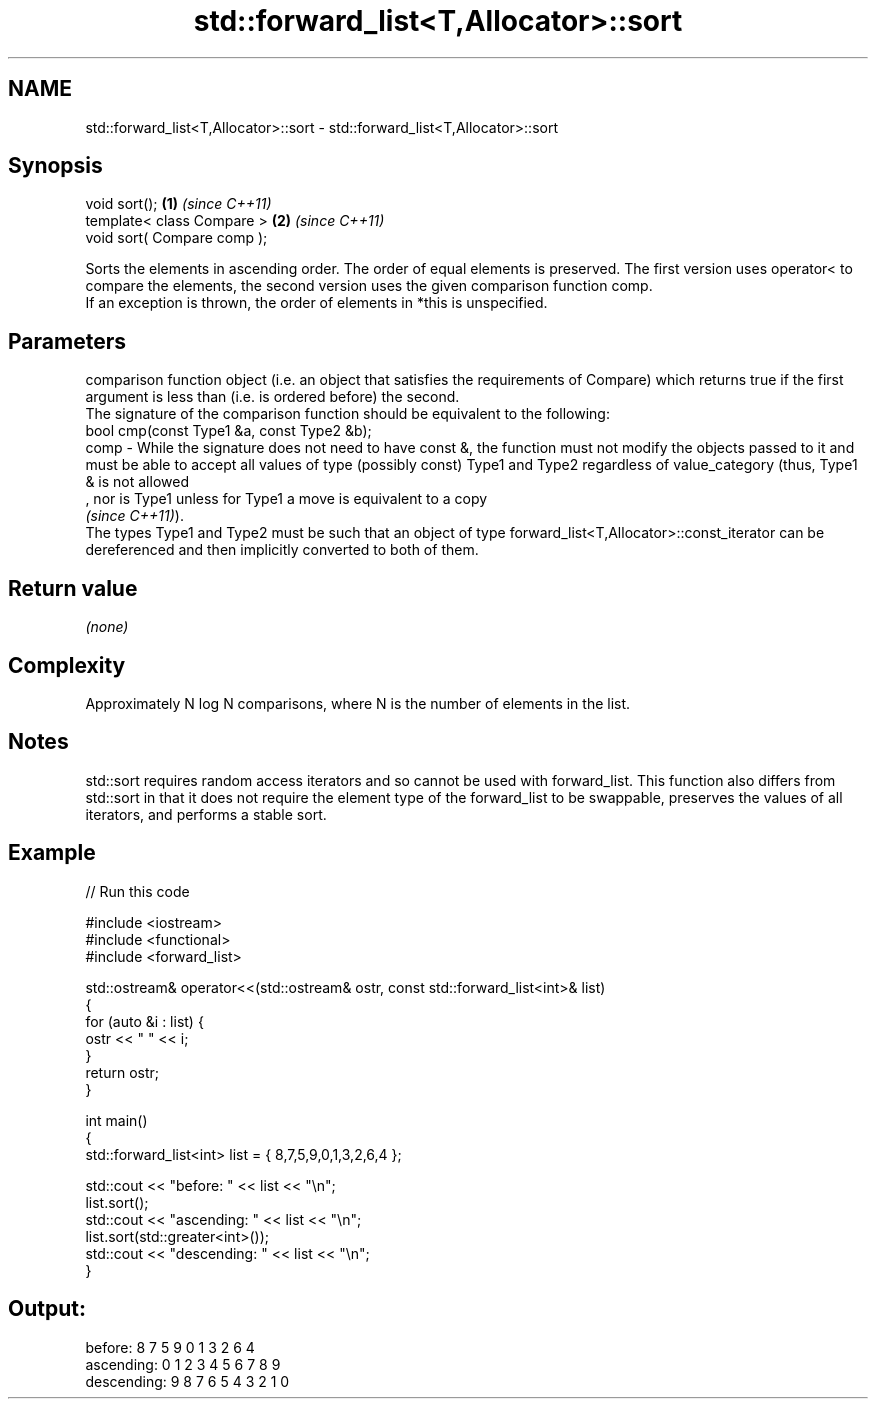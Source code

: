 .TH std::forward_list<T,Allocator>::sort 3 "2020.03.24" "http://cppreference.com" "C++ Standard Libary"
.SH NAME
std::forward_list<T,Allocator>::sort \- std::forward_list<T,Allocator>::sort

.SH Synopsis

  void sort();               \fB(1)\fP \fI(since C++11)\fP
  template< class Compare >  \fB(2)\fP \fI(since C++11)\fP
  void sort( Compare comp );

  Sorts the elements in ascending order. The order of equal elements is preserved. The first version uses operator< to compare the elements, the second version uses the given comparison function comp.
  If an exception is thrown, the order of elements in *this is unspecified.

.SH Parameters


         comparison function object (i.e. an object that satisfies the requirements of Compare) which returns true if the first argument is less than (i.e. is ordered before) the second.
         The signature of the comparison function should be equivalent to the following:
         bool cmp(const Type1 &a, const Type2 &b);
  comp - While the signature does not need to have const &, the function must not modify the objects passed to it and must be able to accept all values of type (possibly const) Type1 and Type2 regardless of value_category (thus, Type1 & is not allowed
         , nor is Type1 unless for Type1 a move is equivalent to a copy
         \fI(since C++11)\fP).
         The types Type1 and Type2 must be such that an object of type forward_list<T,Allocator>::const_iterator can be dereferenced and then implicitly converted to both of them. 


.SH Return value

  \fI(none)\fP

.SH Complexity

  Approximately N log N comparisons, where N is the number of elements in the list.

.SH Notes

  std::sort requires random access iterators and so cannot be used with forward_list. This function also differs from std::sort in that it does not require the element type of the forward_list to be swappable, preserves the values of all iterators, and performs a stable sort.

.SH Example

  
// Run this code

    #include <iostream>
    #include <functional>
    #include <forward_list>

    std::ostream& operator<<(std::ostream& ostr, const std::forward_list<int>& list)
    {
        for (auto &i : list) {
            ostr << " " << i;
        }
        return ostr;
    }

    int main()
    {
        std::forward_list<int> list = { 8,7,5,9,0,1,3,2,6,4 };

        std::cout << "before:     " << list << "\\n";
        list.sort();
        std::cout << "ascending:  " << list << "\\n";
        list.sort(std::greater<int>());
        std::cout << "descending: " << list << "\\n";
    }

.SH Output:

    before:      8 7 5 9 0 1 3 2 6 4
    ascending:   0 1 2 3 4 5 6 7 8 9
    descending:  9 8 7 6 5 4 3 2 1 0




